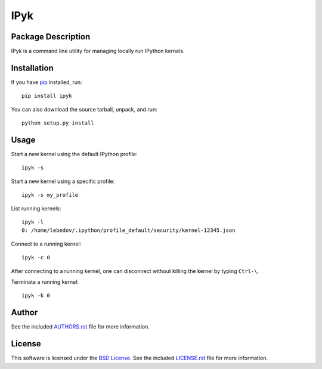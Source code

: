 .. -*- rst -*-

IPyk
====

Package Description
-------------------
IPyk is a command line utility for managing locally run IPython kernels.

.. image:: https://img.shields.io/pypi/v/ipyk.svg
    :target: https://pypi.python.org/pypi/ipyk
    :alt: Latest Version
.. image:: https://img.shields.io/pypi/dm/ipyk.svg
    :target: https://pypi.python.org/pypi/ipyk
    :alt: Downloads

Installation
------------
If you have `pip <http://www.pip-installer.org/>`_ installed, run::
  
    pip install ipyk

You can also download the source tarball, unpack, and run::

    python setup.py install

Usage
-----
Start a new kernel using the default IPython profile: ::
    
    ipyk -s

Start a new kernel using a specific profile: ::

    ipyk -s my_profile

List running kernels: ::

    ipyk -l
    0: /home/lebedov/.ipython/profile_default/security/kernel-12345.json

Connect to a running kernel: ::

    ipyk -c 0

After connecting to a running kernel, one can disconnect without killing the 
kernel by typing ``Ctrl-\``.

Terminate a running kernel: ::

    ipyk -k 0

Author
------
See the included `AUTHORS.rst`_ file for more information.

.. _AUTHORS.rst: AUTHORS.rst

License
-------
This software is licensed under the
`BSD License <http://www.opensource.org/licenses/bsd-license>`_.
See the included `LICENSE.rst`_ file for more information.

.. _LICENSE.rst: LICENSE.rst
